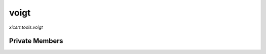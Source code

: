 voigt
=====
`xicsrt.tools.voigt`

.. automirmodule:: xicsrt.tools.voigt
    :members:
    :undoc-members:
    :member-order: bysource

Private Members
-----------------

.. automirmodule:: xicsrt.tools.voigt
    :members:
    :private-members:
    :undoc-members:
    :noindex:
    :nodocstring:
